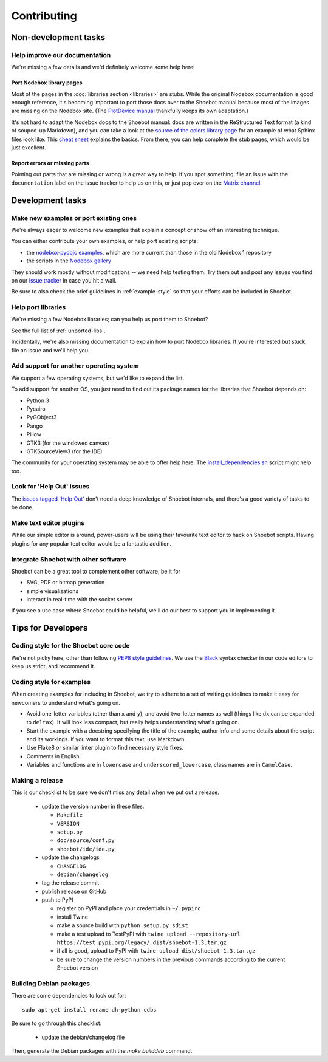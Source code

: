 ============
Contributing
============

Non-development tasks
=====================

Help improve our documentation
------------------------------

We're missing a few details and we'd definitely welcome some help here!

Port Nodebox library pages
^^^^^^^^^^^^^^^^^^^^^^^^^^

Most of the pages in the :doc:`libraries section <libraries>` are stubs. While the
original Nodebox documentation is good enough reference, it's becoming important
to port those docs over to the Shoebot manual because most of the images are
missing on the Nodebox site. (The `PlotDevice manual
<https://plotdevice.io/manual>`_ thankfully keeps its own adaptation.)

It's not hard to adapt the Nodebox docs to the Shoebot manual: docs are written
in the ReStructured Text format (a kind of souped-up Markdown), and you can take
a look at the `source of the colors library page
</_sources/libraries/colors.rst.txt>`_ for an example of what Sphinx files look
like. This `cheat sheet <https://matplotlib.org/sampledoc/cheatsheet.html>`_
explains the basics. From there, you can help complete the stub pages, which
would be just excellent.

Report errors or missing parts
^^^^^^^^^^^^^^^^^^^^^^^^^^^^^^

Pointing out parts that are missing or wrong is a great way to help. If you spot
something, file an issue  with the ``documentation`` label on the issue tracker
to help us on this, or just pop over on the `Matrix channel
<https://matrix.to/#/#shoebot:matrix.org>`_.

Development tasks
=================

Make new examples or port existing ones
---------------------------------------

We're always eager to welcome new examples that explain a concept or show off an
interesting technique.

You can either contribute your own examples, or help port existing scripts:

* the `nodebox-pyobjc examples
  <https://github.com/karstenw/nodebox-pyobjc/tree/master/examples>`_, which are
  more current than those in the old Nodebox 1 repository

* the scripts in the `Nodebox gallery
  <https://www.nodebox.net/code/index.php/Gallery>`_

They should work mostly without modifications -- we need help testing them. Try
them out and post any issues you find on our `issue tracker
<https://github.com/shoebot/shoebot/issues/>`_ in case you hit a wall.

Be sure to also check the brief guidelines in :ref:`example-style` so that your
efforts can be included in Shoebot.


Help port libraries
-------------------

We're missing a few Nodebox libraries; can you help us port them to Shoebot?

See the full list of :ref:`unported-libs`.

Incidentally, we're also missing documentation to explain how to port Nodebox
libraries. If you're interested but stuck, file an issue and we'll help you.


Add support for another operating system
----------------------------------------

We support a few operating systems, but we'd like to expand the list.

To add support for another OS, you just need to find out its package names for
the libraries that Shoebot depends on:

- Python 3
- Pycairo
- PyGObject3
- Pango
- Pillow
- GTK3 (for the windowed canvas)
- GTKSourceView3 (for the IDE)

The community for your operating system may be able to offer help here. The
`install_dependencies.sh <https://github.com/shoebot/shoebot/blob/master/install/install_dependencies.sh>`_
script might help too.


Look for 'Help Out' issues
--------------------------

The `issues tagged 'Help Out'
<https://github.com/shoebot/shoebot/issues?q=is%3Aopen+is%3Aissue+label%3A%22help+out%22>`_
don't need a deep knowledge of Shoebot internals, and there's a good variety of
tasks to be done.


Make text editor plugins
------------------------

While our simple editor is around, power-users will be using their favourite
text editor to hack on Shoebot scripts.  Having plugins for any popular text
editor would be a fantastic addition.


Integrate Shoebot with other software
-------------------------------------

Shoebot can be a great tool to complement other software, be it for

- SVG, PDF or bitmap generation
- simple visualizations
- interact in real-time with the socket server

If you see a use case where Shoebot could be helpful, we'll do our best to
support you in implementing it.


Tips for Developers
===================

Coding style for the Shoebot core code
--------------------------------------

We're not picky here, other than following `PEP8 style guidelines
<https://www.python.org/dev/peps/pep-0008/>`_. We use the `Black
<https://pypi.org/project/black/>`_ syntax checker in our code editors to
keep us strict, and recommend it.

.. _example-style:

Coding style for examples
-------------------------

When creating examples for including in Shoebot, we try to adhere to a set
of writing guidelines to make it easy for newcomers to understand what's going
on.

* Avoid one-letter variables (other than ``x`` and ``y``), and avoid
  two-letter names as well (things like ``dx`` can be expanded to ``deltax``).
  It will look less compact, but really helps understanding what's going on.
* Start the example with a docstring specifying the title of the example,
  author info and some details about the script and its workings. If you
  want to format this text, use Markdown.
* Use Flake8 or similar linter plugin to find necessary style fixes.
* Comments in English.
* Variables and functions are in ``lowercase`` and ``underscored_lowercase``,
  class names are in ``CamelCase``.


Making a release
----------------

This is our checklist to be sure we don't miss any detail when we put out a release.

  * update the version number in these files:

    - ``Makefile``
    - ``VERSION``
    - ``setup.py``
    - ``doc/source/conf.py``
    - ``shoebot/ide/ide.py``

  * update the changelogs

    - ``CHANGELOG``
    - ``debian/changelog``

  * tag the release commit
  * publish release on GitHub
  * push to PyPI

    - register on PyPI and place your credentials in ``~/.pypirc``
    - install Twine
    - make a source build with ``python setup.py sdist``
    - make a test upload to TestPyPI with ``twine upload --repository-url https://test.pypi.org/legacy/ dist/shoebot-1.3.tar.gz``
    - if all is good, upload to PyPI with ``twine upload dist/shoebot-1.3.tar.gz``
    - be sure to change the version numbers in the previous commands according to the current Shoebot version

Building Debian packages
------------------------

There are some dependencies to look out for::

    sudo apt-get install rename dh-python cdbs

Be sure to go through this checklist:

  * update the debian/changelog file

Then, generate the Debian packages with the `make builddeb` command.
